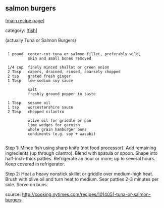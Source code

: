 #+pagetitle: salmon burgers

** salmon burgers

  [[[file:0-recipe-index.org][main recipe page]]]

category: [[[file:c-fish.org][fish]]]

 (actually Tuna or Salmon Burgers)

: 
:  1 pound  center-cut tuna or salmon fillet, preferably wild, 
:           skin and small bones removed
: 
:  1/4 cup  finely minced shallot or green onion
:  2 Tbsp   capers, drained, rinsed, coarsely chopped
:  2 tsp    grated fresh ginger
:  1 Tbsp   low-sodium soy sauce
: 
:           salt
:           freshly ground pepper to taste
: 
:  1 Tbsp   sesame oil
:  1 tsp    worcestershire sauce
:  2 Tbsp   chopped cilantro
: 
:           olive oil for griddle or pan
:           lime wedges for garnish
:           whole grain hamburger buns
:           condiments (e.g. soy + wasabi)
: 

 Step 1:  Mince fish using sharp knife (not food processor).  Add
 remaining ingredients (up through cilantro).  Blend with spatula or
 spoon.  Shape into half-inch-thick patties.  Refrigerate an hour or
 more; up to several hours.  Keep covered in refrigerator.

 Step 2:  Heat a heavy nonstick skillet or griddle over medium-high
 heat.  Brush with olive oil and turn heat to medium.  Sear patties 2-3
 minutes per side.  Serve on buns.

 source: http://cooking.nytimes.com/recipes/1014051-tuna-or-salmon-burgers
